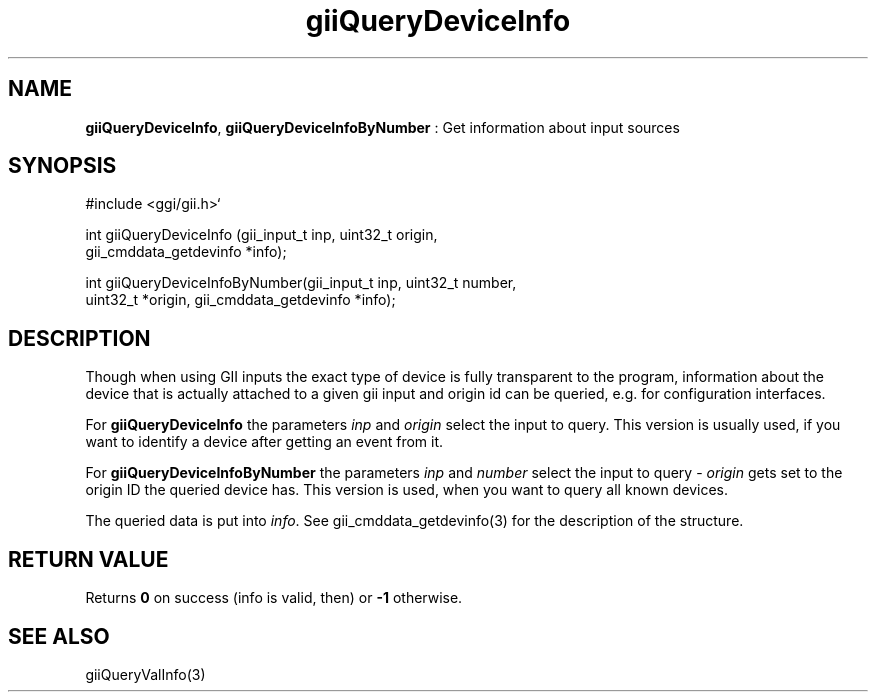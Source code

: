 .TH "giiQueryDeviceInfo" 3 "2006-12-30" "libgii-1.0.x" GGI
.SH NAME
\fBgiiQueryDeviceInfo\fR, \fBgiiQueryDeviceInfoByNumber\fR : Get information about input sources
.SH SYNOPSIS
.nb
.nf
#include <ggi/gii.h>`

int giiQueryDeviceInfo (gii_input_t inp, uint32_t origin,
                        gii_cmddata_getdevinfo *info);

int giiQueryDeviceInfoByNumber(gii_input_t inp, uint32_t number,
                               uint32_t *origin, gii_cmddata_getdevinfo *info);
.fi

.SH DESCRIPTION
Though when using GII inputs the exact type of device is fully
transparent to the program, information about the device that is
actually attached to a given gii input and origin id can be queried,
e.g. for configuration interfaces.

For \fBgiiQueryDeviceInfo\fR the parameters \fIinp\fR and \fIorigin\fR
select the input to query. This version is usually used, if you want
to identify a device after getting an event from it.

For \fBgiiQueryDeviceInfoByNumber\fR the parameters \fIinp\fR and
\fInumber\fR select the input to query - \fIorigin\fR gets set to the
origin ID the queried device has. This version is used, when you want
to query all known devices.

The queried data is put into \fIinfo\fR.  See
\f(CWgii_cmddata_getdevinfo(3)\fR for the description of the structure.
.SH RETURN VALUE
Returns \fB0\fR on success (info is valid, then) or \fB-1\fR otherwise.
.SH SEE ALSO
\f(CWgiiQueryValInfo(3)\fR
